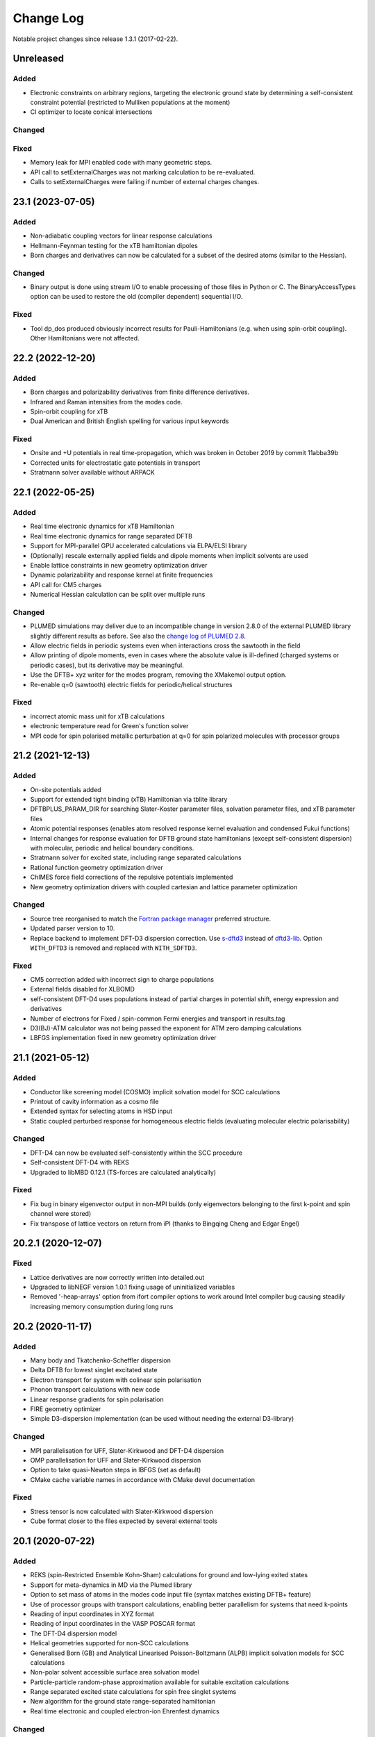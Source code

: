 **********
Change Log
**********

Notable project changes since release 1.3.1 (2017-02-22).


Unreleased
==========

Added
-----

- Electronic constraints on arbitrary regions, targeting the electronic ground
  state by determining a self-consistent constraint potential
  (restricted to Mulliken populations at the moment)

- CI optimizer to locate conical intersections

Changed
-------


Fixed
-----

- Memory leak for MPI enabled code with many geometric steps.

- API call to setExternalCharges was not marking calculation to be
  re-evaluated.

- Calls to setExternalCharges were failing if number of external charges
  changes.

23.1 (2023-07-05)
=================

Added
-----

- Non-adiabatic coupling vectors for linear response calculations

- Hellmann-Feynman testing for the xTB hamiltonian dipoles

- Born charges and derivatives can now be calculated for a subset of the desired
  atoms (similar to the Hessian).


Changed
-------

- Binary output is done using stream I/O to enable processing of those files in
  Python or C. The BinaryAccessTypes option can be used to restore the old
  (compiler dependent) sequential I/O.


Fixed
-----

- Tool dp_dos produced obviously incorrect results for Pauli-Hamiltonians (e.g.
  when using spin-orbit coupling). Other Hamiltonians were not affected.


22.2 (2022-12-20)
=================

Added
-----

- Born charges and polarizability derivatives from finite difference
  derivatives.

- Infrared and Raman intensities from the modes code.

- Spin-orbit coupling for xTB

- Dual American and British English spelling for various input keywords


Fixed
-----

- Onsite and +U potentials in real time-propagation, which was broken
  in October 2019 by commit 11abba39b

- Corrected units for electrostatic gate potentials in transport

- Stratmann solver available without ARPACK


22.1 (2022-05-25)
=================

Added
-----

- Real time electronic dynamics for xTB Hamiltonian

- Real time electronic dynamics for range separated DFTB

- Support for MPI-parallel GPU accelerated calculations via ELPA/ELSI library

- (Optionally) rescale externally applied fields and dipole moments
  when implicit solvents are used

- Enable lattice constraints in new geometry optimization driver

- Dynamic polarizability and response kernel at finite frequencies

- API call for CM5 charges

- Numerical Hessian calculation can be split over multiple runs


Changed
-------

- PLUMED simulations may deliver due to an incompatible change in version 2.8.0
  of the external PLUMED library slightly different results as before. See also
  the `change log of PLUMED 2.8
  <https://www.plumed.org/doc-v2.8/user-doc/html/_c_h_a_n_g_e_s-2-8.html>`_.

- Allow electric fields in periodic systems even when interactions
  cross the sawtooth in the field

- Allow printing of dipole moments, even in cases where the absolute
  value is ill-defined (charged systems or periodic cases), but its
  derivative may be meaningful.

- Use the DFTB+ xyz writer for the modes program, removing the
  XMakemol output option.

- Re-enable q=0 (sawtooth) electric fields for periodic/helical structures


Fixed
-----

- incorrect atomic mass unit for xTB calculations

- electronic temperature read for Green's function solver

- MPI code for spin polarised metallic perturbation at q=0 for spin
  polarized molecules with processor groups


21.2 (2021-12-13)
=================

Added
-----

- On-site potentials added

- Support for extended tight binding (xTB) Hamiltonian via tblite library

- DFTBPLUS_PARAM_DIR for searching Slater-Koster parameter files, solvation
  parameter files, and xTB parameter files

- Atomic potential responses (enables atom resolved response kernel evaluation
  and condensed Fukui functions)

- Internal changes for response evaluation for DFTB ground state hamiltonians
  (except self-consistent dispersion) with molecular, periodic and helical
  boundary conditions.

- Stratmann solver for excited state, including range separated calculations

- Rational function geometry optimization driver

- ChIMES force field corrections of the repulsive potentials implemented

- New geometry optimization drivers with coupled cartesian and lattice parameter
  optimization


Changed
-------

- Source tree reorganised to match the `Fortran package manager
  <https://fpm.fortran-lang.org/>`_ preferred structure.

- Updated parser version to 10.

- Replace backend to implement DFT-D3 dispersion correction.
  Use `s-dftd3 <https://github.com/awvwgk/simple-dftd3>`_ instead of
  `dftd3-lib <https://github.com/dftbplus/dftd3-lib>`_.
  Option ``WITH_DFTD3`` is removed and replaced with ``WITH_SDFTD3``.


Fixed
-----

- CM5 correction added with incorrect sign to charge populations

- External fields disabled for XLBOMD

- self-consistent DFT-D4 uses populations instead of partial charges
  in potential shift, energy expression and derivatives

- Number of electrons for Fixed / spin-common Fermi energies and transport in
  results.tag

- D3(BJ)-ATM calculator was not being passed the exponent for ATM zero damping
  calculations

- LBFGS implementation fixed in new geometry optimization driver


21.1 (2021-05-12)
=================

Added
-----

- Conductor like screening model (COSMO) implicit solvation model for SCC
  calculations

- Printout of cavity information as a cosmo file

- Extended syntax for selecting atoms in HSD input

- Static coupled perturbed response for homogeneous electric fields (evaluating
  molecular electric polarisability)


Changed
-------

- DFT-D4 can now be evaluated self-consistently within the SCC procedure

- Self-consistent DFT-D4 with REKS

- Upgraded to libMBD 0.12.1 (TS-forces are calculated analytically)


Fixed
-----

- Fix bug in binary eigenvector output in non-MPI builds (only eigenvectors
  belonging to the first k-point and spin channel were stored)

- Fix transpose of lattice vectors on return from iPI (thanks to Bingqing Cheng
  and Edgar Engel)


20.2.1 (2020-12-07)
===================

Fixed
-----

- Lattice derivatives are now correctly written into detailed.out

- Upgraded to libNEGF version 1.0.1 fixing usage of uninitialized variables

- Removed '-heap-arrays' option from ifort compiler options to work around Intel
  compiler bug causing steadily increasing memory consumption during long runs


20.2 (2020-11-17)
=================

Added
-----

- Many body and Tkatchenko-Scheffler dispersion

- Delta DFTB for lowest singlet excitated state

- Electron transport for system with colinear spin polarisation

- Phonon transport calculations with new code

- Linear response gradients for spin polarisation

- FIRE geometry optimizer

- Simple D3-dispersion implementation (can be used without needing the external
  D3-library)


Changed
-------

- MPI parallelisation for UFF, Slater-Kirkwood and DFT-D4 dispersion

- OMP parallelisation for UFF and Slater-Kirkwood dispersion

- Option to take quasi-Newton steps in lBFGS (set as default)

- CMake cache variable names in accordance with CMake devel documentation


Fixed
-----

- Stress tensor is now calculated with Slater-Kirkwood dispersion

- Cube format closer to the files expected by several external tools


20.1 (2020-07-22)
=================

Added
-----

- REKS (spin-Restricted Ensemble Kohn-Sham) calculations for ground and
  low-lying exited states

- Support for meta-dynamics in MD via the Plumed library

- Option to set mass of atoms in the modes code input file (syntax matches
  existing DFTB+ feature)

- Use of processor groups with transport calculations, enabling better
  parallelism for systems that need k-points

- Reading of input coordinates in XYZ format

- Reading of input coordinates in the VASP POSCAR format

- The DFT-D4 dispersion model

- Helical geometries supported for non-SCC calculations

- Generalised Born (GB) and Analytical Linearised Poisson-Boltzmann (ALPB)
  implicit solvation models for SCC calculations

- Non-polar solvent accessible surface area solvation model

- Particle-particle random-phase approximation available for suitable excitation
  calculations

- Range separated excited state calculations for spin free singlet systems

- New algorithm for the ground state range-separated hamiltonian

- Real time electronic and coupled electron-ion Ehrenfest dynamics


Changed
-------

- New build system using CMake (the old makefile system has been retired)

- Input in GEN format now strictly follows the description in the manual

- Versioned format for transport contact shift files (backward compatible), also
  enables the Fermi energy to be read directly from the contact file.

- Removed residual XML input (leaving detailed.xml export, depreciating the
  undocumented <<! tag in HSD)

- Output of energies clarified (total energy when electron entropy is not
  available, Mermin free energy when it is and force related energy when the
  energy associated with Helmann-Feynman forces is available)

- API extended for MPI parallel calculations and interfaces added to obtain API
  version and DFTB+ release.

- Poisson solver available without libNEGF enabled compilation

- Parser input can now be set according to the code release version (20.1)


Fixed
-----

- Correct update of block Mulliken population for onsite correction with
  range-separation hybrid DFTB.

- MD temperature profiles that do not start with an initial constant temperature

- Free energy for PEXSI calculations

- ELSI calculations for spin-orbit and onsite corrected corrections


19.1 (2019-07-01)
=================

Added
-----

- Non-equilibrium Green's function transport.

- Use of the ELSI library.

- Ability to perform ground state MD with excitation energies.

- Caching for transition charges in excited state.

- DFTB+ can be compiled as a library and accessed via high level API (version
  number is in the file api/mm/API_VERSION below the main directory).

- Onsite corrected hamiltonian for ground state energies.

- Range-separated hybrid DFTB.

- GPU acceleration using the MAGMA library for eigensolution. WARNING: this is
  currently an experimental feature, so should be used with care.

- Labelling of atomic orbital choices in output.

- Halogen X correction.


Changed
-------

- Updated parser version to 7.


Fixed
-----

- Orbital-resolved projected eigenstates (shell-resolved were correct)

- Corrected Orbital to Shell naming conventions


18.2 (2018-08-19)
=================

Added
-----

- Option for removing translational and rotational degrees of freedom in modes.

- H5 correction for hydrogen bonds.


Changed
-------

- Updated parser version to 6.

- Syntax for H5 and DampedHX corrections for hydrogen bonds unified.


Fixed
-----

- Compilation when socket interface disabled.

- Stress tensor evaluation for 3rd order DFTB.

- Tollerance keyword typo.

- Corrected erroneous Lennard-Jones-dispersion for periodic cases (broken since
  release 1.3)

- Forces/stresses for dual spin orbit.


18.1 (2018-03-02)
=================

Added
-----

- MPI-parallelism.

- Various user settings for MPI-parallelism.

- Improved thread-parallelism.

- LBGFS geometry driver.

- Evaluation of electrostatic potentials at specified points in space.

- Blurred external charges for periodic systems.

- Option to read/write restart charges as ASCII text.

- Timer for collecting timings and printing them at program end.

- Tolerance of Ewald summation can be set in user input.

- Shutdown possibility when using socket driver.

- Header for code prints release / git commit version information.

- Warning when downloading license incompatible external components.

- Tool straingen for distorting gen-files.


Changed
-------

- Using allocatables instead of pointers where possible.

- Change to use the Fypp-preprocessor.

- Excited state (non-force) properties for multiple excitations.

- Broyden-mixer does not use file I/O.

- Source code documentation is Ford-compatible.

- Various refactorings to improve on modularity and code clarity.


Fixed
-----

- Keyword Atoms in modes_in.hsd consider only the first specified entry.

- Excited window selection in Cassida time-dependent calculation.

- Formatting of eigenvalues and fillings in detailed.out and band.out

- iPI socket interface with cluster geometries fixed (protocol contains
  redundant lattice information in these cases).


17.1 (2017-06-16)
=================

Added
-----

- Add dptools toolkit.


Changed
-------

- Convert to LGPL 3 license.

- Restructure source tree.

- Streamline autotest suite and build system.


Fixed
-----

- Skip irrelevant tests that give false positives for particular compilation
  modes.

- Make geometry writing in gen and xyz files consistent.

